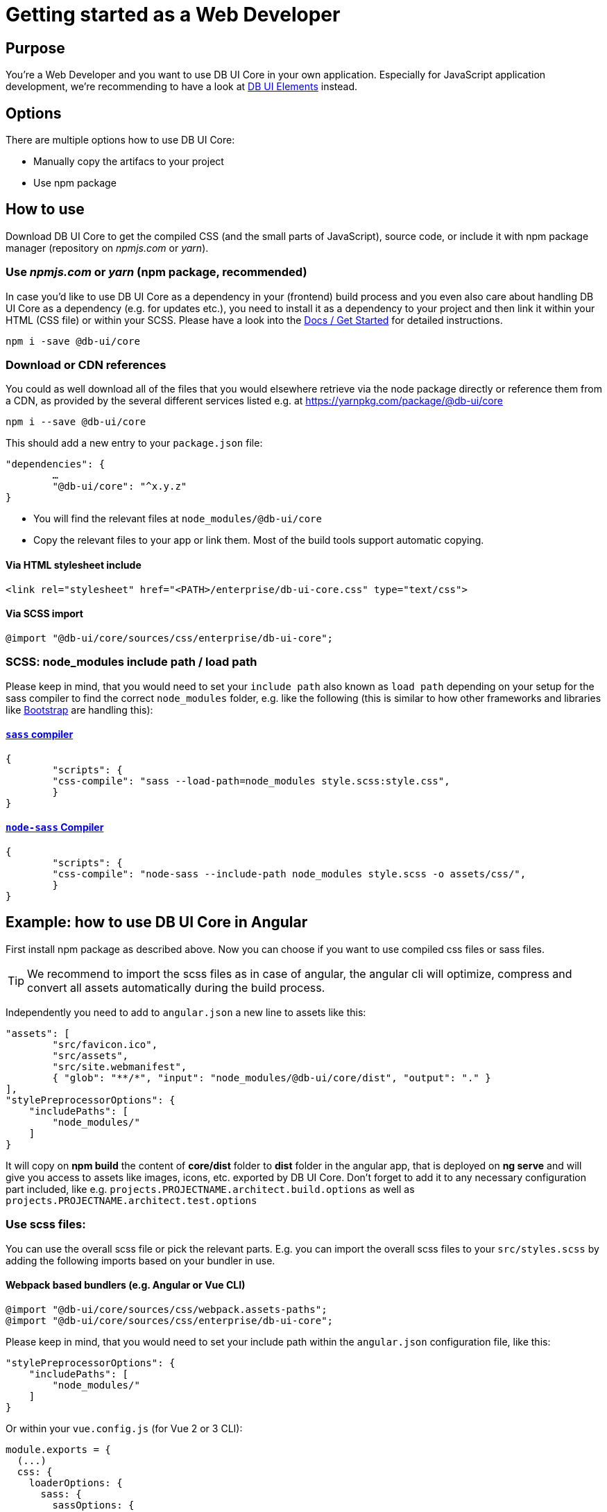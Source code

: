 # Getting started as a Web Developer

## Purpose

You're a Web Developer and you want to use DB UI Core in your own application. Especially for JavaScript application development, we're recommending to have a look at link:https://db-ui.github.io/elements/[DB UI Elements] instead.

## Options

There are multiple options how to use DB UI Core:

* Manually copy the artifacs to your project
* Use npm package

## How to use
Download DB UI Core to get the compiled CSS (and the small parts of JavaScript), source code, or include it with npm package manager (repository on _npmjs.com_ or _yarn_).

### Use _npmjs.com_ or _yarn_ (npm package, recommended)
In case you'd like to use DB UI Core as a dependency in your (frontend) build process and you even also care about handling DB UI Core as a dependency (e.g. for updates etc.), you need to install it as a dependency to your project and then link it within your HTML (CSS file) or within your SCSS.
Please have a look into the link:docs/getStarted.adoc[Docs / Get Started] for detailed instructions.

```bash
npm i -save @db-ui/core
```

### Download or CDN references

You could as well download all of the files that you would elsewhere retrieve via the node package directly or reference them from a CDN, as provided by the several different services listed e.g. at https://yarnpkg.com/package/@db-ui/core

[source,bash]
----
npm i --save @db-ui/core
----

This should add a new entry to your `package.json` file:
[source,json]
----
"dependencies": {
	…
	"@db-ui/core": "^x.y.z"
}
----

* You will find the relevant files at `node_modules/@db-ui/core`

* Copy the relevant files to your app or link them. Most of the build tools support automatic copying.

#### Via HTML stylesheet include

[source,html]
----
<link rel="stylesheet" href="<PATH>/enterprise/db-ui-core.css" type="text/css">
----

#### Via SCSS import

[source,scss]
----
@import "@db-ui/core/sources/css/enterprise/db-ui-core";
----

### SCSS: node_modules include path / load path

Please keep in mind, that you would need to set your `include path` also known as `load path` depending on your setup for the sass compiler to find the correct `node_modules` folder, e.g. like the following (this is similar to how other frameworks and libraries like link:https://github.com/twbs/bootstrap-npm-starter/blob/main/package.json#L18[Bootstrap] are handling this):

#### link:https://npmjs.com/sass[`sass` compiler]

[source,json]
----
{
	"scripts": {
    	"css-compile": "sass --load-path=node_modules style.scss:style.css",
	}
}
----

#### link:https://npmjs.com/node-sass[`node-sass` Compiler]

[source,json]
----
{
	"scripts": {
    	"css-compile": "node-sass --include-path node_modules style.scss -o assets/css/",
	}
}
----

## Example: how to use DB UI Core in Angular

First install npm package as described above.
Now you can choose if you want to use compiled css files or sass files.

TIP: We recommend to import the scss files as in case of angular, the angular cli will optimize, compress and convert all assets automatically during the build process.

Independently you need to add to `angular.json` a new line to assets like this:

[source,json]
----
"assets": [
	"src/favicon.ico",
	"src/assets",
	"src/site.webmanifest",
	{ "glob": "**/*", "input": "node_modules/@db-ui/core/dist", "output": "." }
],
"stylePreprocessorOptions": {
    "includePaths": [
        "node_modules/"
    ]
}
----

It will copy on *npm build* the content of *core/dist* folder to *dist* folder in the angular app, that is deployed on *ng serve* and will give you access to assets like images, icons, etc. exported by DB UI Core. Don't forget to add it to any necessary configuration part included, like e.g. `projects.PROJECTNAME.architect.build.options` as well as `projects.PROJECTNAME.architect.test.options`

### Use scss files:

You can use the overall scss file or pick the relevant parts.
E.g. you can import the overall scss files to your `src/styles.scss` by adding the following imports based on your bundler in use.

#### Webpack based bundlers (e.g. Angular or Vue CLI)

[source,scss]
----
@import "@db-ui/core/sources/css/webpack.assets-paths";
@import "@db-ui/core/sources/css/enterprise/db-ui-core";
----

Please keep in mind, that you would need to set your include path within the `angular.json` configuration file, like this:

[source,json]
----
"stylePreprocessorOptions": {
    "includePaths": [
        "node_modules/"
    ]
}
----

Or within your `vue.config.js` (for Vue 2 or 3 CLI):

[source,json]
----
module.exports = {
  (...)
  css: {
    loaderOptions: {
      sass: {
        sassOptions: {
          includePaths: [path.resolve(__dirname, "node_modules")],
        },
      },
    },
  },
};
----

#### Rollup based bundlers (e.g. Vue with Vite)

For Rollup based bundlers like Vite or Parcel we're providing the following SCSS endpoint:

[source,scss]
----
@import "@db-ui/core/sources/css/rollup.assets-paths";
@import "@db-ui/core/sources/css/enterprise/db-ui-core";
----


### Use css files:

If you want to use the compiled CSS directly, you can refence the css files in your index.html like this:

[source,html]
----
<link rel="stylesheet" href="css/enterprise/db-ui-core.css" type="text/css">
----

## Example 2: how to use DB UI Core in Create React app

Create React App offers only limited access to the configuration of the production build. While it uses webpack under the hood, the webpack configuration is not exposed to the user. 
To manage your CRA to work with SASS include Path you have to update or create your _.env_ file:

----
SASS_PATH=node_modules
----

In addition to get the asset paths working you have to load them separately. Further description is written above within the section _webpack based bundlers_.

[source,scss]
----
@import "@db-ui/core/sources/css/webpack.assets-paths";
@import "@db-ui/core/sources/css/enterprise/db-ui-core";
----


## Documentation

Please find our Architectural Decision Records within the link:adr/[adr subfolder].

We're documenting our work via AsciiDoc files: http://asciidoc.org/ / https://asciidoctor.org/docs/asciidoc-syntax-quick-reference/

## JavaScript polyfill necessary for Microsoft Internet Explorer 11 and Edge version 12 till 14

In general we're using CSS variables / CSS Custom Properties which would need a polyfill for Microsoft Internet Explorer 11 and Edge version 12 till 14 support like link:https://github.com/nuxodin/ie11CustomProperties[ie11CustomProperties].


////
	Inspirational sources for this page
	- https://boltdesignsystem.com/docs/getting-started/index.html
	- https://liquid.merck.design/ & https://docs.merck.design/?selectedKind=Intro&selectedStory=Quick%20Start
	- https://primer.style/components
	- https://palette.artsy.net/home/getting-started/
	- https://github.com/grommet/grommet
	- https://sap.github.io/ui5-webcomponents/playground/
	- https://foundation.zurb.com/develop/getting-started.html
	- https://bulma.io/documentation/overview/start/
	- https://getbootstrap.com/docs/4.3/getting-started/introduction/
	- https://material.io/develop/web/docs/getting-started/
	- https://csslayout.io/patterns/
	- https://github.com/adobe/spectrum-css
	- https://github.com/telekom/scale/
	- https://designsystemsrepo.com/design-systems/
////
